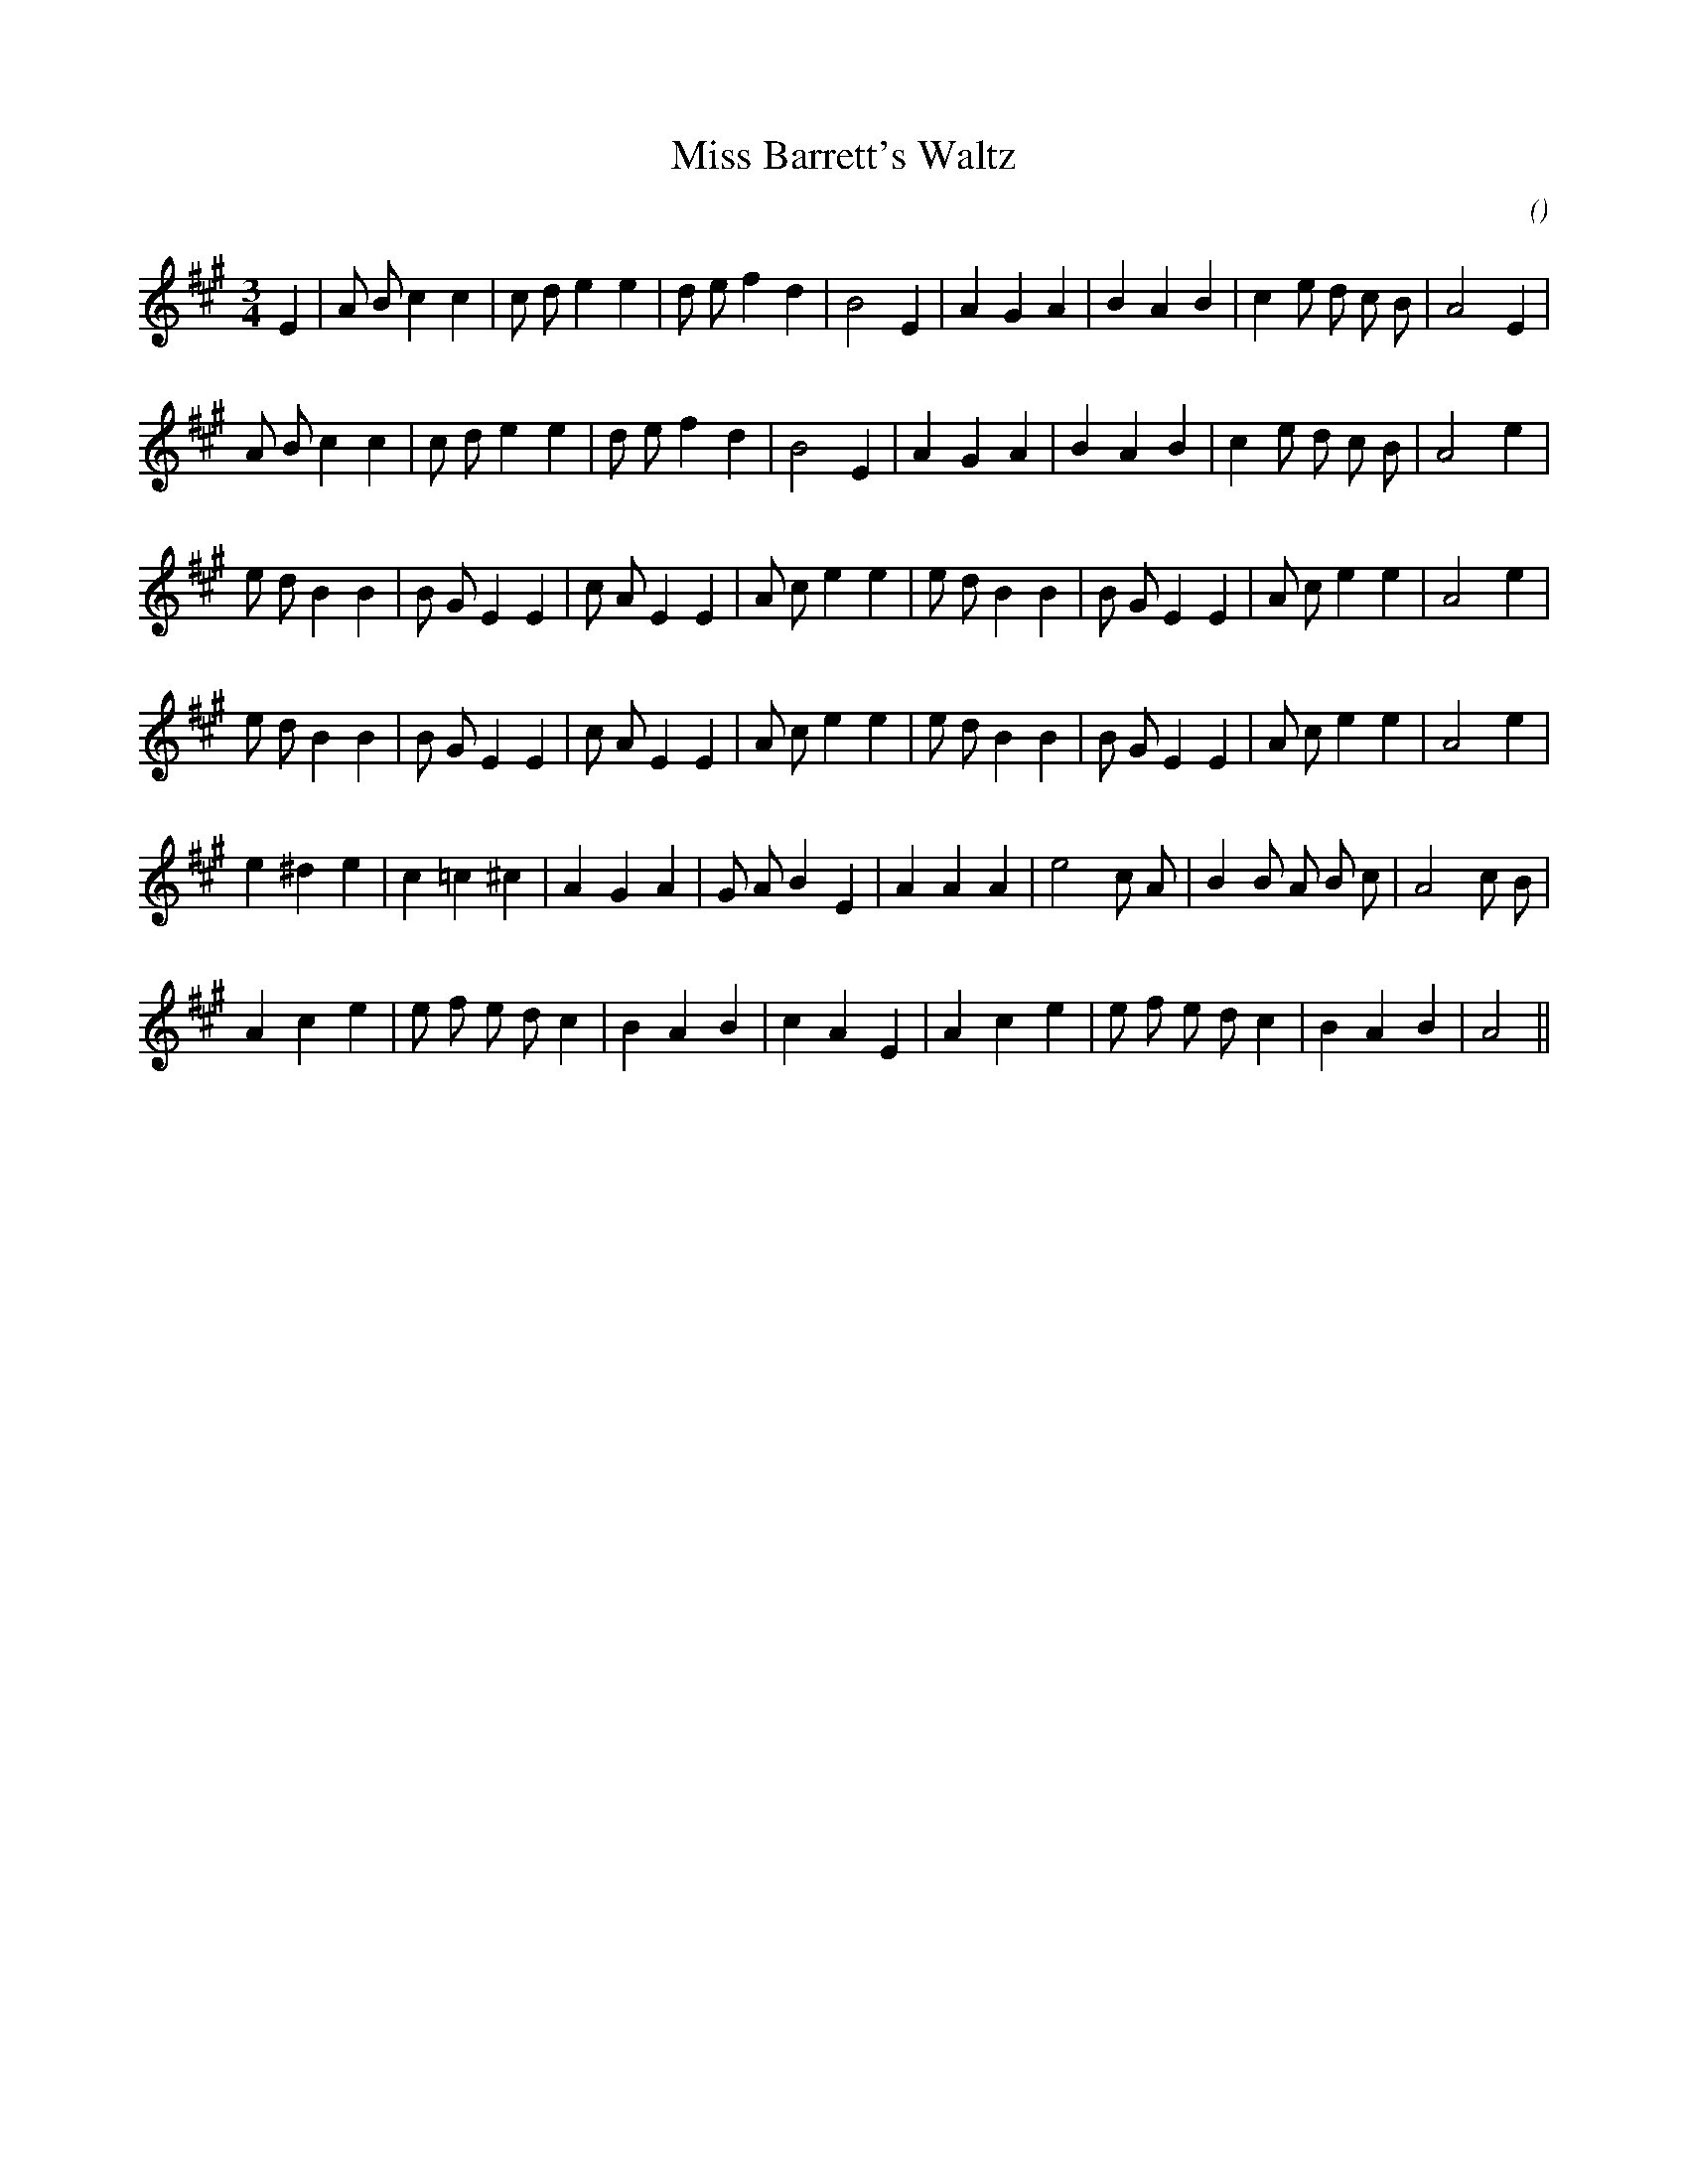 X:1
T: Miss Barrett's Waltz
N:
C:
S:
A:
O:
R:
M:3/4
K:A
I:speed 150
%W: A1
% voice 1 (1 lines, 28 notes)
K:A
M:3/4
L:1/16
E4 |A2 B2 c4 c4 |c2 d2 e4 e4 |d2 e2 f4 d4 |B8 E4 |A4 G4 A4 |B4 A4 B4 |c4 e2 d2 c2 B2 |A8 E4 |
%W: A2
% voice 1 (1 lines, 27 notes)
A2 B2 c4 c4 |c2 d2 e4 e4 |d2 e2 f4 d4 |B8 E4 |A4 G4 A4 |B4 A4 B4 |c4 e2 d2 c2 B2 |A8 e4 |
%W: B1
% voice 1 (1 lines, 30 notes)
e2 d2 B4 B4 |B2 G2 E4 E4 |c2 A2 E4 E4 |A2 c2 e4 e4 |e2 d2 B4 B4 |B2 G2 E4 E4 |A2 c2 e4 e4 |A8 e4 |
%W: B2
% voice 1 (1 lines, 30 notes)
e2 d2 B4 B4 |B2 G2 E4 E4 |c2 A2 E4 E4 |A2 c2 e4 e4 |e2 d2 B4 B4 |B2 G2 E4 E4 |A2 c2 e4 e4 |A8 e4 |
%W: C1
% voice 1 (1 lines, 27 notes)
e4 ^d4 e4 |c4 =c4 ^c4 |A4 G4 A4 |G2 A2 B4 E4 |A4 A4 A4 |e8 c2 A2 |B4 B2 A2 B2 c2 |A8 c2 B2 |
%W: C2
% voice 1 (1 lines, 26 notes)
A4 c4 e4 |e2 f2 e2 d2 c4 |B4 A4 B4 |c4 A4 E4 |A4 c4 e4 |e2 f2 e2 d2 c4 |B4 A4 B4 |A8 ||
